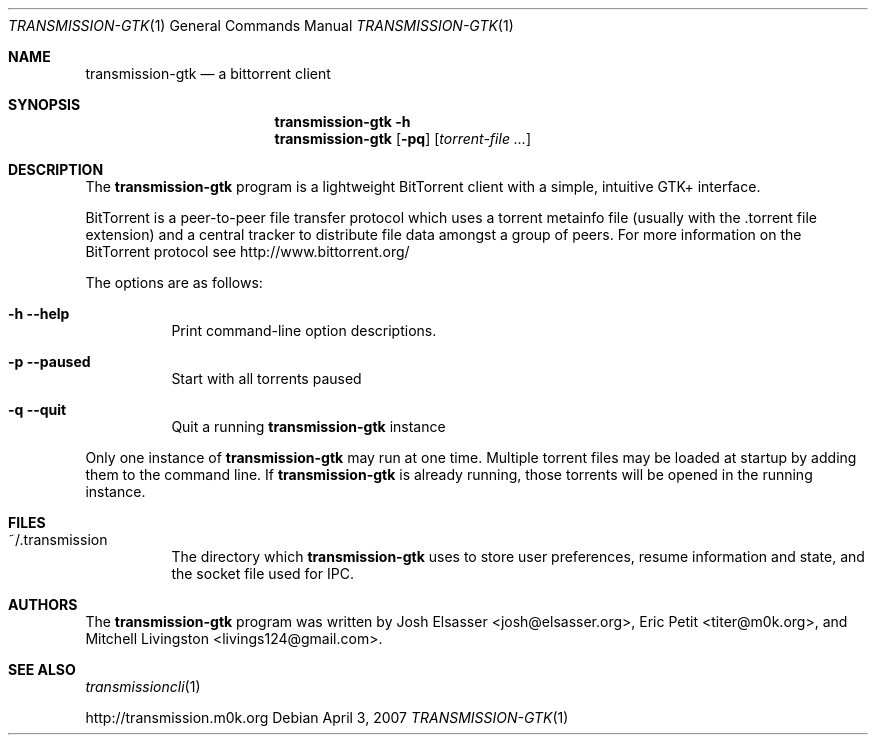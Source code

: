 .\" $Id$
.\"
.\" Copyright (c) 2007 Joshua Elsasser
.\"
.\" Permission is hereby granted, free of charge, to any person obtaining a
.\" copy of this software and associated documentation files (the "Software"),
.\" to deal in the Software without restriction, including without limitation
.\" the rights to use, copy, modify, merge, publish, distribute, sublicense,
.\" and/or sell copies of the Software, and to permit persons to whom the
.\" Software is furnished to do so, subject to the following conditions:
.\"
.\" The above copyright notice and this permission notice shall be included in
.\" all copies or substantial portions of the Software.
.\"
.\" THE SOFTWARE IS PROVIDED "AS IS", WITHOUT WARRANTY OF ANY KIND, EXPRESS OR
.\" IMPLIED, INCLUDING BUT NOT LIMITED TO THE WARRANTIES OF MERCHANTABILITY,
.\" FITNESS FOR A PARTICULAR PURPOSE AND NONINFRINGEMENT. IN NO EVENT SHALL THE
.\" AUTHORS OR COPYRIGHT HOLDERS BE LIABLE FOR ANY CLAIM, DAMAGES OR OTHER
.\" LIABILITY, WHETHER IN AN ACTION OF CONTRACT, TORT OR OTHERWISE, ARISING
.\" FROM, OUT OF OR IN CONNECTION WITH THE SOFTWARE OR THE USE OR OTHER
.\" DEALINGS IN THE SOFTWARE.

.Dd April 3, 2007
.Dt TRANSMISSION-GTK 1
.Os
.Sh NAME
.Nm transmission-gtk
.Nd a bittorrent client
.Sh SYNOPSIS
.Nm transmission-gtk
.Fl h
.Nm
.Op Fl pq
.Op Ar torrent-file ...
.Sh DESCRIPTION
The
.Nm
program is a lightweight BitTorrent client with a simple, intuitive
GTK+ interface.
.Pp
BitTorrent is a peer-to-peer file transfer protocol which uses a
torrent metainfo file (usually with the .torrent file extension) and a
central tracker to distribute file data amongst a group of peers. For
more information on the BitTorrent protocol see
http://www.bittorrent.org/
.Pp
The options are as follows:
.Bl -tag -width Ds
.It Fl h Fl -help
Print command-line option descriptions.
.It Fl p Fl -paused
Start with all torrents paused
.It Fl q Fl -quit
Quit a running
.Nm
instance
.El
.Pp
Only one instance of
.Nm
may run at one time.  Multiple torrent files may be loaded at startup
by adding them to the command line.  If
.Nm
is already running, those torrents will be opened in the running
instance.
.Sh FILES
.Bl -tag -width Ds -compact
.It ~/.transmission
The directory which
.Nm
uses to store user preferences, resume information and state, and the
socket file used for IPC.
.El
.Sh AUTHORS
.An -nosplit
The
.Nm
program was written by
.An Josh Elsasser Aq josh@elsasser.org ,
.An Eric Petit Aq titer@m0k.org ,
and
.An Mitchell Livingston Aq livings124@gmail.com .
.Sh SEE ALSO
.Xr transmissioncli 1
.Pp
http://transmission.m0k.org
